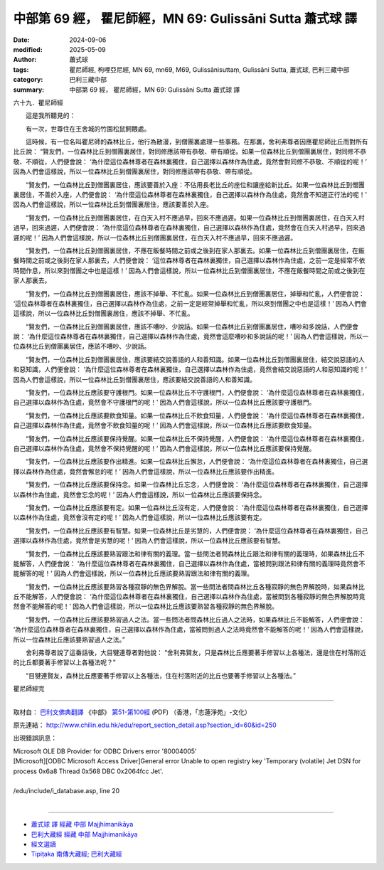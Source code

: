 中部第 69 經， 瞿尼師經，MN 69: Gulissāni Sutta 蕭式球 譯
=============================================================

:date: 2024-09-06
:modified: 2025-05-09
:author: 蕭式球
:tags: 瞿尼師經, 枸哩亞尼經, MN 69, mn69, M69, Gulissānisuttaṃ, Gulissāni Sutta, 蕭式球, 巴利三藏中部
:category: 巴利三藏中部
:summary: 中部第 69 經， 瞿尼師經，MN 69: Gulissāni Sutta 蕭式球 譯



六十九．瞿尼師經
　　
　　這是我所聽見的：

　　有一次，世尊住在王舍城的竹園松鼠飼餵處。

　　這時候，有一位名叫瞿尼師的森林比丘，他行為散漫，到僧團裏處理一些事務。在那裏，舍利弗尊者因應瞿尼師比丘而對所有比丘說： “賢友們，一位森林比丘到僧團裏居住，對同修應該帶有恭敬、帶有順從。如果一位森林比丘到僧團裏居住，對同修不恭敬、不順從，人們便會說： ‘為什麼這位森林尊者在森林裏獨住，自己選擇以森林作為住處，竟然會對同修不恭敬、不順從的呢！’ 因為人們會這樣說，所以一位森林比丘到僧團裏居住，對同修應該帶有恭敬、帶有順從。

　　“賢友們，一位森林比丘到僧團裏居住，應該要善於入座：不佔用長老比丘的座位和讓座給新比丘。如果一位森林比丘到僧團裏居住，不善於入座，人們便會說： ‘為什麼這位森林尊者在森林裏獨住，自己選擇以森林作為住處，竟然會不知道正行法的呢！’ 因為人們會這樣說，所以一位森林比丘到僧團裏居住，應該要善於入座。

　　“賢友們，一位森林比丘到僧團裏居住，在白天入村不應過早，回來不應過遲。如果一位森林比丘到僧團裏居住，在白天入村過早，回來過遲，人們便會說： ‘為什麼這位森林尊者在森林裏獨住，自己選擇以森林作為住處，竟然會在白天入村過早，回來過遲的呢！’ 因為人們會這樣說，所以一位森林比丘到僧團裏居住，在白天入村不應過早，回來不應過遲。

　　“賢友們，一位森林比丘到僧團裏居住，不應在飯餐時間之前或之後到在家人那裏去。如果一位森林比丘到僧團裏居住，在飯餐時間之前或之後到在家人那裏去，人們便會說： ‘這位森林尊者在森林裏獨住，自己選擇以森林作為住處，之前一定是經常不依時間作息，所以來到僧團之中也是這樣！’ 因為人們會這樣說，所以一位森林比丘到僧團裏居住，不應在飯餐時間之前或之後到在家人那裏去。

　　“賢友們，一位森林比丘到僧團裏居住，應該不掉舉、不忙亂。如果一位森林比丘到僧團裏居住，掉舉和忙亂，人們便會說： ‘這位森林尊者在森林裏獨住，自己選擇以森林作為住處，之前一定是經常掉舉和忙亂，所以來到僧團之中也是這樣！’ 因為人們會這樣說，所以一位森林比丘到僧團裏居住，應該不掉舉、不忙亂。

　　“賢友們，一位森林比丘到僧團裏居住，應該不嘈吵、少說話。如果一位森林比丘到僧團裏居住，嘈吵和多說話，人們便會說： ‘為什麼這位森林尊者在森林裏獨住，自己選擇以森林作為住處，竟然會這麼嘈吵和多說話的呢！’ 因為人們會這樣說，所以一位森林比丘到僧團裏居住，應該不嘈吵、少說話。

　　“賢友們，一位森林比丘到僧團裏居住，應該要結交說善語的人和善知識。如果一位森林比丘到僧團裏居住，結交說惡語的人和惡知識，人們便會說： ‘為什麼這位森林尊者在森林裏獨住，自己選擇以森林作為住處，竟然會結交說惡語的人和惡知識的呢！’ 因為人們會這樣說，所以一位森林比丘到僧團裏居住，應該要結交說善語的人和善知識。

　　“賢友們，一位森林比丘應該要守護根門。如果一位森林比丘不守護根門，人們便會說： ‘為什麼這位森林尊者在森林裏獨住，自己選擇以森林作為住處，竟然會不守護根門的呢！’ 因為人們會這樣說，所以一位森林比丘應該要守護根門。

　　“賢友們，一位森林比丘應該要飲食知量。如果一位森林比丘不飲食知量，人們便會說： ‘為什麼這位森林尊者在森林裏獨住，自己選擇以森林作為住處，竟然會不飲食知量的呢！’ 因為人們會這樣說，所以一位森林比丘應該要飲食知量。

　　“賢友們，一位森林比丘應該要保持覺醒。如果一位森林比丘不保持覺醒，人們便會說： ‘為什麼這位森林尊者在森林裏獨住，自己選擇以森林作為住處，竟然會不保持覺醒的呢！’ 因為人們會這樣說，所以一位森林比丘應該要保持覺醒。

　　“賢友們，一位森林比丘應該要作出精進。如果一位森林比丘懈怠，人們便會說： ‘為什麼這位森林尊者在森林裏獨住，自己選擇以森林作為住處，竟然會懈怠的呢！’ 因為人們會這樣說，所以一位森林比丘應該要作出精進。

　　“賢友們，一位森林比丘應該要保持念。如果一位森林比丘忘念，人們便會說： ‘為什麼這位森林尊者在森林裏獨住，自己選擇以森林作為住處，竟然會忘念的呢！’ 因為人們會這樣說，所以一位森林比丘應該要保持念。

　　“賢友們，一位森林比丘應該要有定。如果一位森林比丘沒有定，人們便會說： ‘為什麼這位森林尊者在森林裏獨住，自己選擇以森林作為住處，竟然會沒有定的呢！’ 因為人們會這樣說，所以一位森林比丘應該要有定。

　　“賢友們，一位森林比丘應該要有智慧。如果一位森林比丘是劣慧的，人們便會說： ‘為什麼這位森林尊者在森林裏獨住，自己選擇以森林作為住處，竟然會是劣慧的呢！’ 因為人們會這樣說，所以一位森林比丘應該要有智慧。

　　“賢友們，一位森林比丘應該要熟習跟法和律有關的義理。當一些問法者問森林比丘跟法和律有關的義理時，如果森林比丘不能解答，人們便會說： ‘為什麼這位森林尊者在森林裏獨住，自己選擇以森林作為住處，當被問到跟法和律有關的義理時竟然會不能解答的呢！’ 因為人們會這樣說，所以一位森林比丘應該要熟習跟法和律有關的義理。

　　“賢友們，一位森林比丘應該要熟習各種寂靜的無色界解脫。當一些問法者問森林比丘各種寂靜的無色界解脫時，如果森林比丘不能解答，人們便會說： ‘為什麼這位森林尊者在森林裏獨住，自己選擇以森林作為住處，當被問到各種寂靜的無色界解脫時竟然會不能解答的呢！’ 因為人們會這樣說，所以一位森林比丘應該要熟習各種寂靜的無色界解脫。

　　“賢友們，一位森林比丘應該要熟習過人之法。當一些問法者問森林比丘過人之法時，如果森林比丘不能解答，人們便會說： ‘為什麼這位森林尊者在森林裏獨住，自己選擇以森林作為住處，當被問到過人之法時竟然會不能解答的呢！’ 因為人們會這樣說，所以一位森林比丘應該要熟習過人之法。”

　　舍利弗尊者說了這番話後，大目犍連尊者對他說： “舍利弗賢友，只是森林比丘應要著手修習以上各種法，還是住在村落附近的比丘都要著手修習以上各種法呢？”

　　“目犍連賢友，森林比丘應要著手修習以上各種法，住在村落附近的比丘也要著手修習以上各種法。”

瞿尼師經完

------

取材自： `巴利文佛典翻譯 <https://www.chilin.org/news/news-detail.php?id=202&type=2>`__ 《中部》 `第51-第100經 <https://www.chilin.org/upload/culture/doc/1666608320.pdf>`_ (PDF) （香港，「志蓮淨苑」-文化）

原先連結： http://www.chilin.edu.hk/edu/report_section_detail.asp?section_id=60&id=250

出現錯誤訊息：

| Microsoft OLE DB Provider for ODBC Drivers error '80004005'
| [Microsoft][ODBC Microsoft Access Driver]General error Unable to open registry key 'Temporary (volatile) Jet DSN for process 0x6a8 Thread 0x568 DBC 0x2064fcc Jet'.
| 
| /edu/include/i_database.asp, line 20
| 

------

- `蕭式球 譯 經藏 中部 Majjhimanikāya <{filename}majjhima-nikaaya-tr-by-siu-sk%zh.rst>`__

- `巴利大藏經 經藏 中部 Majjhimanikāya <{filename}majjhima-nikaaya%zh.rst>`__

- `經文選讀 <{filename}/articles/canon-selected/canon-selected%zh.rst>`__ 

- `Tipiṭaka 南傳大藏經; 巴利大藏經 <{filename}/articles/tipitaka/tipitaka%zh.rst>`__


..
  2025-05-09; created on 2024-09-06
